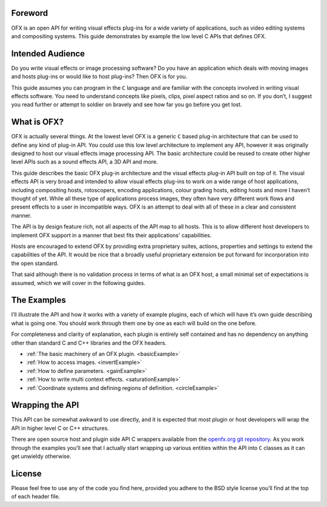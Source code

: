 .. SPDX-License-Identifier: CC-BY-4.0
Foreword
========

OFX is an open API for writing visual effects plug-ins for a wide
variety of applications, such as video editing systems and compositing
systems. This guide demonstrates by example the low level C APIs that
defines OFX.


Intended Audience
=================

Do you write visual effects or image processing software? Do you have an
application which deals with moving images and hosts plug-ins or would
like to host plug-ins? Then OFX is for you.

This guide assumes you can program in the ``C`` language and are
familiar with the concepts involved in writing visual effects software.
You need to understand concepts like pixels, clips, pixel aspect ratios
and so on. If you don’t, I suggest you read further or attempt to
soldier on bravely and see how far you go before you get lost.


What is OFX?
============

OFX is actually several things. At the lowest level OFX is a generic
``C`` based plug-in architecture that can be used to define any kind of
plug-in API. You could use this low level architecture to implement any
API, however it was originally designed to host our visual effects image
processing API. The basic architecture could be reused to create other
higher level APIs such as a sound effects API, a 3D API and more.

This guide describes the basic OFX plug-in architecture and the visual
effects plug-in API built on top of it. The visual effects API is very
broad and intended to allow visual effects plug-ins to work on a wide
range of host applications, including compositing hosts, rotoscopers,
encoding applications, colour grading hosts, editing hosts and more I
haven’t thought of yet. While all these type of applications process
images, they often have very different work flows and present effects to
a user in incompatible ways. OFX is an attempt to deal with all of these
in a clear and consistent manner.

The API is by design feature rich, not all aspects of the API map to all
hosts. This is to allow different host developers to implement OFX
support in a manner that best fits their applications' capabilities.

Hosts are encouraged to extend OFX by providing extra proprietary
suites, actions, properties and settings to extend the capabilities of
the API. It would be nice that a broadly useful proprietary extension be
put forward for incorporation into the open standard.

That said although there is no validation process in terms of what is an
OFX host, a small minimal set of expectations is assumed, which we will
cover in the following guides.

The Examples
============

I’ll illustrate the API and how it works with a variety of example
plugins, each of which will have it’s own guide describing what is going
one. You should work through them one by one as each will build on the
one before.

For completeness and clarity of explanation, each plugin is entirely
self contained and has no dependency on anything other than standard C
and C++ libraries and the OFX headers.

-  :ref:`The basic machinery of an OFX plugin. <basicExample>`

-  :ref:`How to access images. <invertExample>`

-  :ref:`How to define parameters. <gainExample>`

-  :ref:`How to write multi context effects. <saturationExample>`

-  :ref:`Coordinate systems and defining regions of
   definition. <circleExample>`


Wrapping the API
================

This API can be somewhat awkward to use directly, and it is expected
that most plugin or host developers will wrap the API in higher level C
or C++ structures.

There are open source host and plugin side API C wrappers available from the `openfx.org git repository <https://github.com/ofxa/openfx>`_.
As you work through the examples you’ll see that I actually start wrapping up various entities within the API
into ``C`` classes as it can get unwieldy otherwise.

License
=======

Please feel free to use any of the code you find here, provided you
adhere to the BSD style license you’ll find at the top of each header
file.
